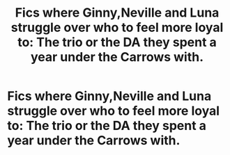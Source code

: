 #+TITLE: Fics where Ginny,Neville and Luna struggle over who to feel more loyal to: The trio or the DA they spent a year under the Carrows with.

* Fics where Ginny,Neville and Luna struggle over who to feel more loyal to: The trio or the DA they spent a year under the Carrows with.
:PROPERTIES:
:Author: Bleepbloopbotz
:Score: 7
:DateUnix: 1552077014.0
:DateShort: 2019-Mar-09
:FlairText: Request
:END:
